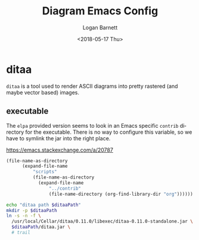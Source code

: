 #+title:    Diagram Emacs Config
#+author:   Logan Barnett
#+email:    logustus@gmail.com
#+date:     <2018-05-17 Thu>
#+language: en
#+tags:     config diagram

* ditaa
  =ditaa= is a tool used to render ASCII diagrams into pretty rastered (and
  maybe vector based) images.

** executable
  The =elpa= provided version seems to look in an Emacs specific =contrib=
  directory for the executable. There is no way to configure this variable, so
  we have to symlink the jar into the right place.

https://emacs.stackexchange.com/a/20787

#+name: ditaa-path
#+begin_src emacs-lisp :result var
  (file-name-as-directory
        (expand-file-name
            "scripts"
            (file-name-as-directory
              (expand-file-name
                  "../contrib"
                  (file-name-directory (org-find-library-dir "org"))))))
#+end_src

#+begin_src sh :var ditaaPath=ditaa-path :results none
  echo "ditaa path $ditaaPath"
  mkdir -p $ditaaPath
  ln -s -n -f \
    /usr/local/Cellar/ditaa/0.11.0/libexec/ditaa-0.11.0-standalone.jar \
    $ditaaPath/ditaa.jar \
    # trail
#+end_src
